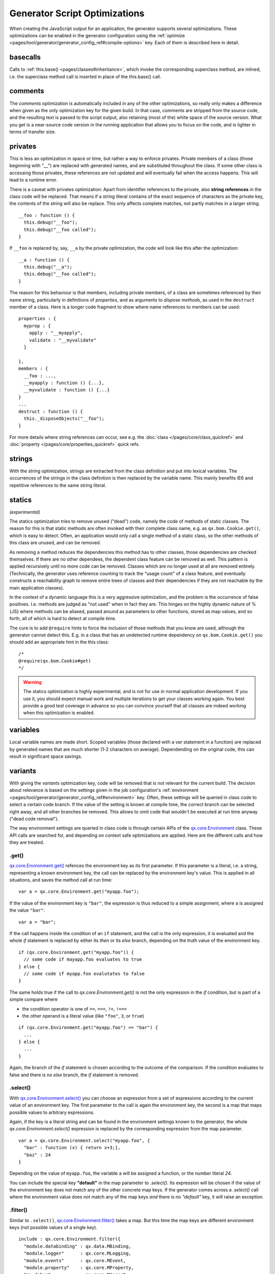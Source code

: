 Generator Script Optimizations
==============================

When creating the JavaScript output for an application, the generator supports several optimizations. These optimizations can be enabled in the generator configuration using the :ref:`optimize <pages/tool/generator/generator_config_ref#compile-options>` key. Each of them is described here in detail.


.. _pages/tool/generator/generator_config_articles#basecalls:

basecalls
---------

Calls to :ref:`this.base() <pages/classes#inheritance>`, which invoke the corresponding superclass method, are inlined, i.e. the superclass method call  is inserted in place of the this.base() call.

.. _pages/tool/generator/generator_optimizations#comments:

comments
--------

The *comments* optimization is automatically included in any of the other optimizations, so really only makes a difference when given as the only optimization key for the given build. In that case, comments are stripped from the source code, and the resulting text is passed to the script output, also retaining (most of the) white space of the source version. What you get is a near-source code version in the running application that allows you to focus on the code, and is lighter in terms of transfer size.

.. _pages/tool/generator/generator_config_articles#privates:

privates
--------

This is less an optimization in space or time, but rather a way to enforce privates. Private members of a class (those beginning with "__") are replaced with generated names, and are substituted throughout the class. If some other class is accessing those privates, these references are not updated and will eventually fail when the access happens. This will lead to a runtime error.

There is a caveat with privates optimization: Apart from identifier references to the private, also **string references** in the class code will be replaced. That means if a string literal contains of the exact sequence of characters as the private key, the contents of the string will also be replace. This only affects complete matches, not partly matches in a larger string.

::

  __foo : function () {
    this.debug("__foo");
    this.debug("__foo called");
  }

If ``__foo`` is replaced by, say, ``__a`` by the private optimization, the code will look like this after the optimization::

  __a : function () {
    this.debug("__a");
    this.debug("__foo called");
  }

The reason for this behaviour is that members, including private members, of a class are sometimes referenced by their name string, particularly in definitions of *properties*, and as arguments to *dispose methods*, as used in the ``destruct`` member of a class. Here is a longer code fragment to show where name references to members can be used::

  properties : {
    myprop : {
      apply : "__myapply",
      validate : "__myvalidate"
    }
    
  },
  members : {
    __foo : ...,
    __myapply : function () {...},
    __myvalidate : function () {...}
  }
  ...
  destruct : function () {
    this._disposeObjects("__foo");
  }

For more details where string references can occur, see e.g. the :doc:`class </pages/core/class_quickref>` and :doc:`property </pages/core/properties_quickref>` quick refs.


.. _pages/tool/generator/generator_config_articles#strings:

strings
-------

With the string optimization, strings are extracted from the class definition and put into lexical variables. The occurrences of the strings in the class definition is then replaced by the variable name. This mainly benefits IE6 and repetitive references to the same string literal.


.. _pages/tool/generator/generator_config_articles#statics:

statics
-------
*(experimental)*

The statics optimization tries to remove unused ("dead") code, namely the code of methods of static classes. The reason for this is that static methods are often invoked with their complete class name, e.g. as ``qx.bom.Cookie.get()``, which is easy to detect. Often, an application would only call a single method of a static class, so the other methods of this class are unused, and can be removed.

As removing a method reduces the dependencies this method has to other classes, those dependencies are checked themselves. If there are no other dependees, the dependent class feature can be removed as well. This pattern is applied recursively until no more code can be removed. Classes which are no longer used at all are removed entirely. (Technically, the generator uses reference counting to track the "usage count" of a class feature, and eventually constructs a reachability graph to remove entire trees of classes and their dependencies if they are not reachable by the main application classes).

In the context of a dynamic language this is a very aggressive optimization, and the problem is the occurrence of false positives. I.e. methods are judged as "not used" when in fact they are. This hinges on the highly dynamic nature of %{JS} where methods can be aliased, passed around as parameters to other functions, stored as map values, and so forth, all of which is hard to detect at compile time. 

The cure is to add ``@require`` hints to force the inclusion of those methods
that you know are used, although the generator cannot detect this. E.g. in a
class that has an undetected runtime dependency on ``qx.bom.Cookie.get()`` you
should add an appropriate hint in the this class::

  /*
  @require(qx.bom.Cookie#get)
  */

.. warning::

    The statics optimization is highly experimental, and is not for use in normal application development. If you use it, you should expect manual work and multiple iterations to get your classes working again. You best provide a good test coverage in advance so you can convince yourself that all classes are indeed working when this optimization is enabled.


.. _pages/tool/generator/generator_config_articles#variables:

variables
---------
Local variable names are made short. Scoped variables (those declared with a *var* statement in a function) are replaced by generated names that are much shorter (1-2 characters on average). Dependending on the original code, this can result in significant space savings.

.. _pages/tool/generator/generator_optimizations#variants:

variants
--------
With giving the *variants* optimization key, code will be removed that is not relevant for the current build. The decision about relevance is based on the settings given in the job configuration's :ref:`environment <pages/tool/generator/generator_config_ref#environment>` key. Often, these settings will be queried in class code to select a certain code branch. If the value of the setting is known at compile time, the correct branch can be selected right away, and all other branches be removed. This allows to omit code that wouldn't be executed at run time anyway ("dead code removal").

The way environment settings are queried in class code is through certain APIs of the `qx.core.Environment <http://demo.qooxdoo.org/%{version}/apiviewer#qx.core.Environment>`_ class. These API calls are searched for, and depending on context safe optimizations are applied. Here are the different calls and how they are treated.

.get()
+++++++++++++++++++++++++

`qx.core.Environment.get() <http://demo.qooxdoo.org/%{version}/apiviewer#qx.core.Environment~get>`_ refences the environment key as its first parameter. If this parameter is a literal, i.e. a string, representing a known environment key, the call can be replaced by the environment key's value. This is applied in all situations, and saves the method call at run time::

  var a = qx.core.Environment.get("myapp.foo");


If the value of the environment key is ``"bar"``, the expression is thus reduced to a simple assignment, where ``a`` is assigned the value ``"bar"``::

  var a = "bar";

If the call happens inside the condition of an ``if`` statement, and the call is the only expression, it is evaluated and the whole *if* statement is replaced by either its *then* or its *else* branch, depending on the truth value of the environment key.

::

    if (qx.core.Environment.get("myapp.foo")) {
      // some code if mayapp.foo evaluates to true
    } else {
      // some code if myapp.foo evalutates to false
    }

The same holds true if the call to *qx.core.Environment.get()* is not the only expression in the *if* condition, but is part of a simple compare where

* the condition operator is one of ``==``, ``===``, ``!=``, ``!===``
* the other operand is a literal value (like ``"foo"``, ``3``, or ``true``)

::

    if (qx.core.Environment.get("myapp.foo") == "bar") {
      ...
    } else {
      ...
    }

Again, the branch of the *if* statement is chosen according to the outcome of the comparison. If the condition evaluates to false and there is no *else* branch, the *if* statement is removed.


.select()
++++++++++++++++++++++++++++

With `qx.core.Environment.select() <http://demo.qooxdoo.org/%{version}/apiviewer#qx.core.Environment~select>`_ you can choose an expression from a set of expressions according to the current value of an environment key. The first parameter to the call is again the environment key, the second is a map that maps possible values to arbitrary expressions.

Again, if the key is a literal string and can be found in the environment settings known to the generator, the whole *qx.core.Environment.select()* expression is replaced by the corresponding expression from the map parameter.

::

    var a = qx.core.Environment.select("myapp.foo", {
      "bar" : function (x) { return x+3;},
      "baz" : 24
    }

Depending on the value of ``myapp.foo``, the variable ``a`` will be assigned a function, or the number literal *24*.

You can include the special key **"default"** in the map parameter to *.select()*. Its expression will be chosen if the value of the environment key does not match any of the other concrete map keys. If the generator comes across a *.select()* call where the environment value does not match any of the map keys *and* there is no *"default"* key, it will raise an exception.

 
.filter()
++++++++++

Similar to ``.select()``, `qx.core.Environment.filter() <http://demo.qooxdoo.org/%{version}/apiviewer#qx.core.Environment~filter>`_ takes a map. But this time the map keys are different environment keys (not possible values of a single key).

::

    include : qx.core.Environment.filter({
      "module.databinding" : qx.data.MBinding,
      "module.logger"      : qx.core.MLogging,
      "module.events"      : qx.core.MEvent,
      "module.property"    : qx.core.MProperty,
      "qx.debug"           : qx.core.MAssert
    }),



Each key is checked, and if its value resolves to a true value, the corresponding map value is added to an array. At the end, this array is returned. That means, ``.filter()`` turns a set of environment keys into a list of corresponding expressions. For the generator, this means that if an environment value is known to be false at compile time, its entry can be safely removed from the filter map. The benefit of this is that code dependencies that are in the map values are removed, again saving dependencies that would never be used at runtime.

.. note::
   Mind, though, that ``variants`` optimization somewhat conflicts with the ``qx.allowUrlSettings`` environment key. See :ref:`there <pages/core/environment#in_url>` for more information.

whitespace
-----------
Whitespace (spaces, tabs, newlines) is removed. Semi-colons are inserted where necessary.


